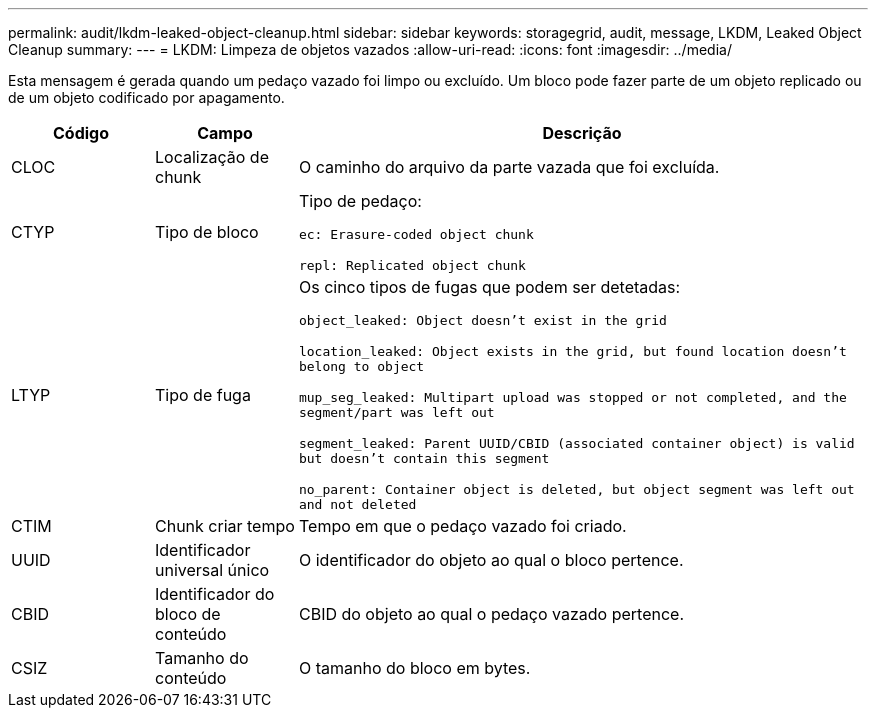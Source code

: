 ---
permalink: audit/lkdm-leaked-object-cleanup.html 
sidebar: sidebar 
keywords: storagegrid, audit, message, LKDM, Leaked Object Cleanup 
summary:  
---
= LKDM: Limpeza de objetos vazados
:allow-uri-read: 
:icons: font
:imagesdir: ../media/


[role="lead"]
Esta mensagem é gerada quando um pedaço vazado foi limpo ou excluído. Um bloco pode fazer parte de um objeto replicado ou de um objeto codificado por apagamento.

[cols="1a,1a,4a"]
|===
| Código | Campo | Descrição 


 a| 
CLOC
 a| 
Localização de chunk
 a| 
O caminho do arquivo da parte vazada que foi excluída.



 a| 
CTYP
 a| 
Tipo de bloco
 a| 
Tipo de pedaço:

`ec: Erasure-coded object chunk`

`repl: Replicated object chunk`



 a| 
LTYP
 a| 
Tipo de fuga
 a| 
Os cinco tipos de fugas que podem ser detetadas:

`object_leaked: Object doesn’t exist in the grid`

`location_leaked: Object exists in the grid, but found location doesn’t belong to object`

`mup_seg_leaked: Multipart upload was stopped or not completed, and the segment/part was left out`

`segment_leaked: Parent UUID/CBID (associated container object) is valid but doesn't contain this segment`

`no_parent: Container object is deleted, but object segment was left out and not deleted`



 a| 
CTIM
 a| 
Chunk criar tempo
 a| 
Tempo em que o pedaço vazado foi criado.



 a| 
UUID
 a| 
Identificador universal único
 a| 
O identificador do objeto ao qual o bloco pertence.



 a| 
CBID
 a| 
Identificador do bloco de conteúdo
 a| 
CBID do objeto ao qual o pedaço vazado pertence.



 a| 
CSIZ
 a| 
Tamanho do conteúdo
 a| 
O tamanho do bloco em bytes.

|===